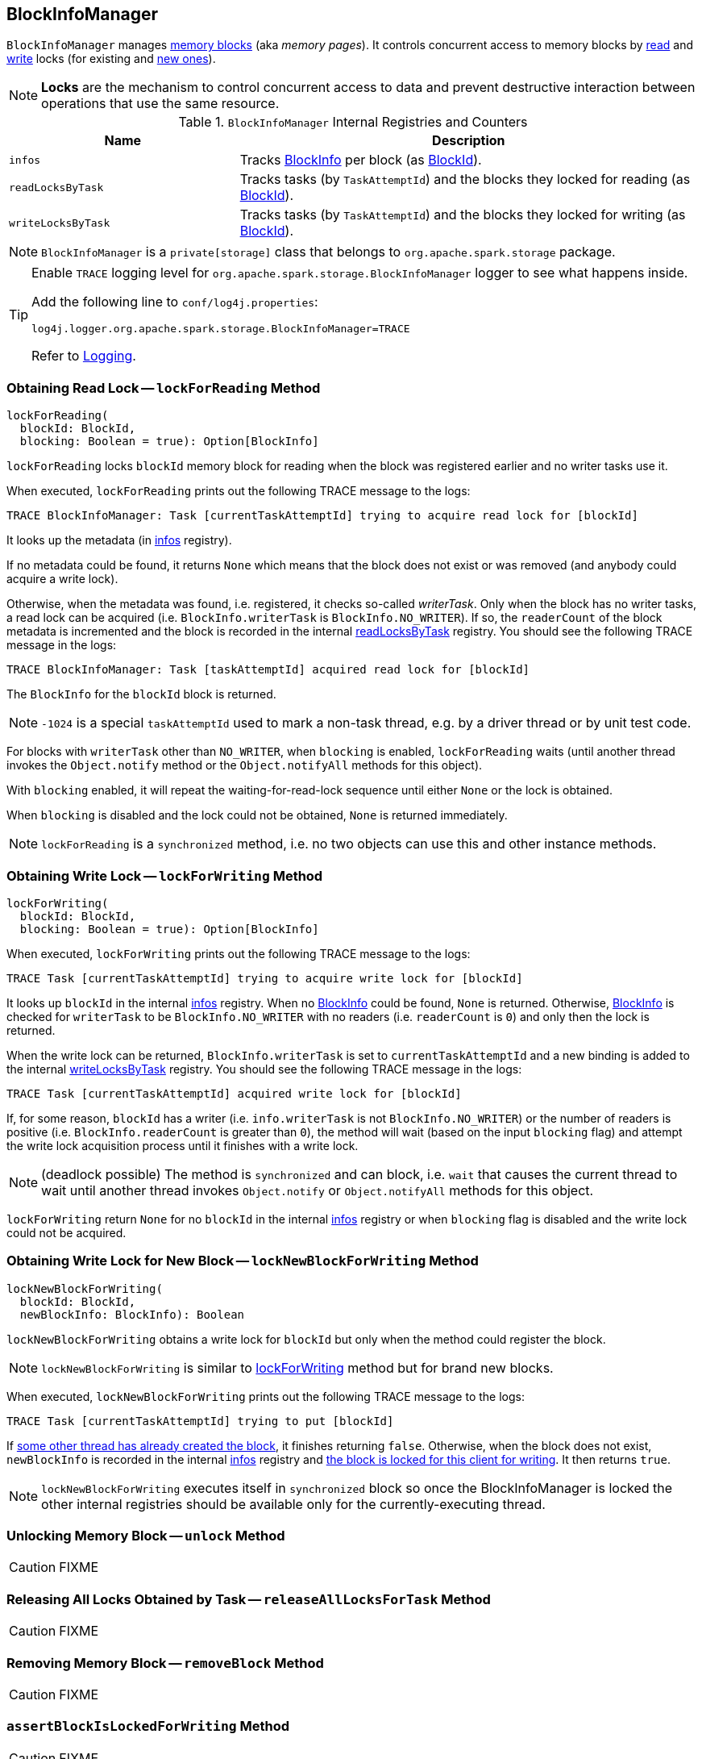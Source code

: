 == BlockInfoManager

`BlockInfoManager` manages <<infos, memory blocks>> (aka _memory pages_). It controls concurrent access to memory blocks by <<lockForReading, read>> and <<lockForWriting, write>> locks (for existing and <<lockNewBlockForWriting, new ones>>).

NOTE: *Locks* are the mechanism to control concurrent access to data and prevent destructive interaction between operations that use the same resource.

.`BlockInfoManager` Internal Registries and Counters
[frame="topbot",cols="1,2",options="header",width="100%"]
|======================
| Name | Description
| [[infos]] `infos` | Tracks link:spark-BlockInfo.adoc[BlockInfo] per block (as link:spark-blockdatamanager.adoc[BlockId]).
| [[readLocksByTask]] `readLocksByTask` | Tracks tasks (by `TaskAttemptId`) and the blocks they locked for reading (as <<BlockId, BlockId>>).
| [[writeLocksByTask]] `writeLocksByTask` | Tracks tasks (by `TaskAttemptId`) and the blocks they locked for writing (as <<BlockId, BlockId>>).
|======================

NOTE: `BlockInfoManager` is a `private[storage]` class that belongs to `org.apache.spark.storage` package.

[TIP]
====
Enable `TRACE` logging level for `org.apache.spark.storage.BlockInfoManager` logger to see what happens inside.

Add the following line to `conf/log4j.properties`:

```
log4j.logger.org.apache.spark.storage.BlockInfoManager=TRACE
```

Refer to link:spark-logging.adoc[Logging].
====

=== [[lockForReading]] Obtaining Read Lock -- `lockForReading` Method

[source, scala]
----
lockForReading(
  blockId: BlockId,
  blocking: Boolean = true): Option[BlockInfo]
----

`lockForReading` locks `blockId` memory block for reading when the block was registered earlier and no writer tasks use it.

When executed, `lockForReading` prints out the following TRACE message to the logs:

```
TRACE BlockInfoManager: Task [currentTaskAttemptId] trying to acquire read lock for [blockId]
```

It looks up the metadata (in <<infos, infos>> registry).

If no metadata could be found, it returns `None` which means that the block does not exist or was removed (and anybody could acquire a write lock).

Otherwise, when the metadata was found, i.e. registered, it checks so-called _writerTask_. Only when the block has no writer tasks, a read lock can be acquired (i.e. `BlockInfo.writerTask` is `BlockInfo.NO_WRITER`). If so, the `readerCount` of the block metadata is incremented and the block is recorded in the internal <<readLocksByTask, readLocksByTask>> registry. You should see the following TRACE message in the logs:

```
TRACE BlockInfoManager: Task [taskAttemptId] acquired read lock for [blockId]
```

The `BlockInfo` for the `blockId` block is returned.

NOTE: `-1024` is a special `taskAttemptId` used to mark a non-task thread, e.g. by a driver thread or by unit test code.

For blocks with `writerTask` other than `NO_WRITER`, when `blocking` is enabled, `lockForReading` waits (until another thread invokes the `Object.notify` method or the `Object.notifyAll` methods for this object).

With `blocking` enabled, it will repeat the waiting-for-read-lock sequence until either `None` or the lock is obtained.

When `blocking` is disabled and the lock could not be obtained, `None` is returned immediately.

NOTE: `lockForReading` is a `synchronized` method, i.e. no two objects can use this and other instance methods.

=== [[lockForWriting]] Obtaining Write Lock -- `lockForWriting` Method

[source, scala]
----
lockForWriting(
  blockId: BlockId,
  blocking: Boolean = true): Option[BlockInfo]
----

When executed, `lockForWriting` prints out the following TRACE message to the logs:

```
TRACE Task [currentTaskAttemptId] trying to acquire write lock for [blockId]
```

It looks up `blockId` in the internal <<infos, infos>> registry. When no link:spark-BlockInfo.adoc[BlockInfo] could be found, `None` is returned. Otherwise, link:spark-BlockInfo.adoc[BlockInfo] is checked for `writerTask` to be `BlockInfo.NO_WRITER` with no readers (i.e. `readerCount` is `0`) and only then the lock is returned.

When the write lock can be returned, `BlockInfo.writerTask` is set to `currentTaskAttemptId` and a new binding is added to the internal <<writeLocksByTask, writeLocksByTask>> registry. You should see the following TRACE message in the logs:

```
TRACE Task [currentTaskAttemptId] acquired write lock for [blockId]
```

If, for some reason, `blockId` has a writer (i.e. `info.writerTask` is not `BlockInfo.NO_WRITER`) or the number of readers is positive (i.e. `BlockInfo.readerCount` is greater than `0`), the method will wait (based on the input `blocking` flag) and attempt the write lock acquisition process until it finishes with a write lock.

NOTE: (deadlock possible) The method is `synchronized` and can block, i.e. `wait` that causes the current thread to wait until another thread invokes `Object.notify` or `Object.notifyAll` methods for this object.

`lockForWriting` return `None` for no `blockId` in the internal <<infos, infos>> registry or when `blocking` flag is disabled and the write lock could not be acquired.

=== [[lockNewBlockForWriting]] Obtaining Write Lock for New Block -- `lockNewBlockForWriting` Method

[source, scala]
----
lockNewBlockForWriting(
  blockId: BlockId,
  newBlockInfo: BlockInfo): Boolean
----

`lockNewBlockForWriting` obtains a write lock for `blockId` but only when the method could register the block.

NOTE: `lockNewBlockForWriting` is similar to <<lockForWriting, lockForWriting>> method but for brand new blocks.

When executed, `lockNewBlockForWriting` prints out the following TRACE message to the logs:

```
TRACE Task [currentTaskAttemptId] trying to put [blockId]
```

If <<lockForReading, some other thread has already created the block>>, it finishes returning `false`. Otherwise, when the block does not exist, `newBlockInfo` is recorded in the internal <<infos, infos>> registry and <<lockForWriting, the block is locked for this client for writing>>. It then returns `true`.

NOTE: `lockNewBlockForWriting` executes itself in `synchronized` block so once the BlockInfoManager is locked the other internal registries should be available only for the currently-executing thread.

=== [[unlock]] Unlocking Memory Block -- `unlock` Method

CAUTION: FIXME

=== [[releaseAllLocksForTask]] Releasing All Locks Obtained by Task -- `releaseAllLocksForTask` Method

CAUTION: FIXME

=== [[removeBlock]] Removing Memory Block -- `removeBlock` Method

CAUTION: FIXME

=== [[assertBlockIsLockedForWriting]] `assertBlockIsLockedForWriting` Method

CAUTION: FIXME
